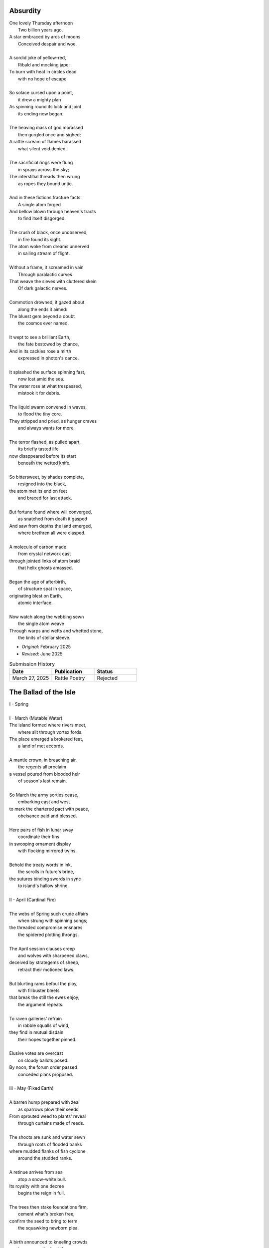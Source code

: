 Absurdity
---------

| One lovely Thursday afternoon
|   Two billion years ago,
| A star embraced by arcs of moons
|   Conceived despair and woe. 
| 
| A sordid joke of yellow-red,
|    Ribald and mocking jape:
| To burn with heat in circles dead
|    with no hope of escape
|
| So solace cursed upon a point,
|    it drew a mighty plan
| As spinning round its lock and joint
|    its ending now began.
| 
| The heaving mass of goo morassed
|    then gurgled once and sighed;
| A rattle scream of flames harassed
|    what silent void denied. 
| 
| The sacrificial rings were flung
|   in sprays across the sky;
| The interstitial threads then wrung
|   as ropes they bound untie.
|
| And in these fictions fracture facts:
|    A single atom forged
| And bellow blown through heaven's tracts
|    to find itself disgorged. 
| 
| The crush of black, once unobserved,
|    in fire found its sight.
| The atom woke from dreams unnerved
|    in sailing stream of flight. 
| 
| Without a frame, it screamed in vain
|    Through paralactic curves
| That weave the sieves with cluttered skein
|    Of dark galactic nerves. 
|
| Commotion drowned, it gazed about
|    along the ends it aimed:
| The bluest gem beyond a doubt
|    the cosmos ever named. 
| 
| It wept to see a brilliant Earth,
|    the fate bestowed by chance,
| And in its cackles rose a mirth
|    expressed in photon's dance. 
|
| It splashed the surface spinning fast,
|    now lost amid the sea. 
| The water rose at what trespassed,
|    mistook it for debris.
|
| The liquid swarm convened in waves,
|    to flood the tiny core.
| They stripped and pried, as hunger craves
|    and always wants for more. 
|
| The terror flashed, as pulled apart,
|   its briefly tasted life
| now disappeared before its start 
|   beneath the wetted knife. 
|
| So bittersweet, by shades complete, 
|   resigned into the black,
| the atom met its end on feet 
|   and braced for last attack.
|
| But fortune found where will converged,
|   as snatched from death it gasped
| And saw from depths the land emerged,
|   where brethren all were clasped.
|
| A molecule of carbon made
|   from crystal network cast
| through jointed links of atom braid
|   that helix ghosts amassed. 
|
| Began the age of afterbirth, 
|   of structure spat in space,
| originating blest on Earth,
|   atomic interface. 
|
| Now watch along the webbing sewn
|   the single atom weave
| Through warps and wefts and whetted stone,
|   the knits of stellar sleeve.

- *Original*: February 2025
- *Revised*: June 2025

.. list-table:: Submission History
  :widths: 15 15 15
  :header-rows: 1

  * - Date
    - Publication
    - Status
  * - March 27, 2025
    - Rattle Poetry
    - Rejected


The Ballad of the Isle
----------------------


| I - Spring
| 
| I - March (Mutable Water)

| The island formed where rivers meet,
|   where silt through vortex fords.
| The place emerged a brokered feat, 
|   a land of met accords.
|
| A mantle crown, in breaching air,
|   the regents all proclaim
| a vessel poured from blooded heir
|   of season's last remain.
|
| So March the army sorties cease,
|   embarking east and west 
| to mark the chartered pact with peace,
|   obeisance paid and blessed.
| 
| Here pairs of fish in lunar sway
|    coordinate their fins
| in swooping ornament display
|    with flocking mirrored twins.
|
| Behold the treaty words in ink,
|   the scrolls in future's brine,
| the sutures binding swords in sync
|   to island's hallow shrine.
|
| II - April (Cardinal Fire)
|
| The webs of Spring such crude affairs
|   when strung with spinning songs;
| the threaded compromise ensnares
|   the spidered plotting throngs. 
|  
| The April session clauses creep
|   and wolves with sharpened claws,
| deceived by strategems of sheep,
|   retract their motioned laws.  
|
| But blurting rams befoul the ploy,
|   with filibuster bleets
| that break the still the ewes enjoy;
|   the argument repeats.
|
| To raven galleries' refrain
|    in rabble squalls of wind,
| they find in mutual disdain
|    their hopes together pinned. 
|
| Elusive votes are overcast 
|   on cloudy ballots posed.
| By noon, the forum order passed
|   conceded plans proposed.
|
| III - May (Fixed Earth)
|
| A barren hump prepared with zeal
|   as sparrows plow their seeds.
| From sprouted weed to plants' reveal
|   through curtains made of reeds. 
|
| The shoots are sunk and water sewn
|   through roots of flooded banks
| where mudded flanks of fish cyclone
|   around the studded ranks. 
| 
| A retinue arrives from sea
|   atop a snow-white bull.
| Its royalty with one decree
|   begins the reign in full.
|
| The trees then stake foundations firm,
|   cement what's broken free, 
| confirm the seed to bring to term
|   the squawking newborn plea.
|
| A birth announced to kneeling crowds
|   in congregation's girth, 
| by May pronounced through sealing clouds
|   of consecrated Earth.
|
| II - Summer
| 
| I - June (Mutable Air)
| 
| When stellar swans survey the dawn
|   of constellated shores,
| their forms in flight are downward drawn
|   towards gravitating cores. 
|
| They veer through plumes of pheromone,
|   converge at silent points.
| Diverging tracts, though yearly grown, 
|   lead back where June annoints.
|
| At last the Summer bursts with life
|   and summons forth its herds
| to open market pastures rife
|   with bounty born by birds. 
|  
| In shallows deer appear to graze
|   beside the lazing drapes
| of rays, the incandescent haze
|   that veils their swaying shapes.
|
| Then maiden buds unfold to bees 
|   their sweetly nectared heat;
| unladen, drowsy, through the breeze,
|   the teasing fumes secrete. 
|
| II - July (Cardinal Water)
|
| Along the flowing inlet streams 
|   the festival begins.
| Caressing music tinges dreams
|   with cricket violins.
|
| Soft underfoot the cancers tap,
|   enrapt by vibrant chords. 
| The snapping prance of shells enwrap
|   the island shore with hordes.
|
| As gondolas of lilies' bud
|   that carry courting toads
| through swampy bogs to ports of mud
|   relieve their tadpole loads.
|
| Oh! Jubilee, this boon, July
|   through fallow leas by moon,
| when rodents swoon in cups of rye 
|   and fall to bed too soon.
|
| Amid the revelry a kiss
|   to memory's delight,
| two larks alight in fading bliss
|   fulfill this final night. 
|
| III - August (Fixed Fire)
|
| What bittersweet perfumes release
|   in looming throes of age,
| when isle matures through orange cerise, 
|   engulfed in scents of sage.
|
| Though leonine its roar in youth,
|   the shedding source of mane
| replies with veins of blood vermouth
|   through suffocating grain.
|
| Of August lines that empire grew,
|   once cloaked in ermine garbs,
| unkempt and molting, flake sinew,
|   their branches wreathed in barbs.
|
| Though riches hide in golden limb,
|   the leaves dissolve to dust,
| consoled in wind to hushing skim
|   what wealth remains in gust. 
|
| Discreetly cloaked from time the Fall
|   of secret reign's decline
| through crimson's spectrum vine, all
|   gone brown, forgetting shine.
|
| III - Autumn
| 
| I - September (Mutable Earth)
|
| September storms suspend the skies
|   resplendent morning pinks
| above the waking window eyes
|   despairing foregone winks. 
| 
| What ears of wheat will balance scales? 
|   What maiden disappears? 
| Condensing answers dance in gales,
|   descending hemispheres.
|
| Now Autumn comes with heavy rain 
|   to test the borders drawn.
| The water drained from level plain
|   in flooding rose the dawn.
|
| The thunder heralds sundered age 
|   besieged by droplets fat 
| with blood of yearly plundered wage, 
|   enraged what Spring begat.   
| 
| What muddy lanes then sluice the drowned
|   debris and sweep from field
| the tumbling tumult, turned aground
|   and heaped by waves to wield.
|
| II - October (Cardinal Air)
|
| Divided sky once halved in poise, 
|   succumbs to blackened press,
| the hours compress to whiter noise
|   in surging strained excess.
|
| October chopping peaks depressed
|   through interlocking weeks
| deplete reserves that Summer stressed
|   to balking vassal shrieks. 
|
| Retreating columns' sullen flight,
|   deserting homes and kin, 
| the fleeing wash through rapids white
|   with waters steeped in sin.
|
| So inch by inch the tides reclaim
|   the island kingdom keep
| and cast it down without a name
|   to swirling depths of sleep.
|
| The atlas page is ripped anew,
|   schematic contour holes
| where once there rose a sprout to blue
|   now rising streams of souls. 
|
| III - November (Fixed Water)
|
| Orion's arrow point is plunged
|   through lunging fronts of hail
| across the waves where life expunged
|   remains through shadowed veil.  
|
| For down below, the stones make schemes
|   in skipping sprees like drunks,
| inlaid in sunken trees through seams
|   as ballast for their trunks.
| 
| Arise the turret towers stark
|   against the ruddered land 
| to touch the ceiling shuttered dark
|   and brace what sprawling spanned. 
|
| Beneath the surface flowers form
|   as shades of algae grow
| atop the castle walls in swarm,
|   the borough glade aglow.
|
| November's embers burn a while
|   between the exiled graves.
| Remembered nocturnes sung beguile
|   the damned, forgottten knaves. 
|
| IV - Winter
|
| I - December (Mutable Fire)
|
| A rending gale begins to blow
|   above where worlds still thrive.
| Descending sickles diving slow
|   as primal ends arrive.
|
| Let Winter lens of crystal glass
|   behold submerged the fast,
| alive with dancing ghosts en masse
|   retreading paths now past. 
|
| Its poison stings but lacks the kill,
|   the sweet paralysis
| of time stood still in languid chill
|   around the palaces. 
|
| The stasis holds in cold command 
|   the surface wraiths in play. 
| They turn to gems, encased expand
|   beyond the skinned decay. 
|
| Dissolved December center breaks, 
|   dismembered lattice links,
| upending states, revolving wakes;
|   the idle spirit shrinks. 
| 
| II - January (Cardinal Earth)
|
| The horns of plenty now cry a dirge
|   as prying cold enfolds
| the last remains from island's purge 
|   outcast from stable moulds.
|
| Through sieging vortices of shard
|    the kingdom yard is cleaved.
| Bombarding sheets of ice discard
|    in circles ruins sieved.
|
| What moments held in spells now spent
|   impels the course of freeze.
| The towers brought to knees repent,
|   now felled by Time's disease.
| 
| The afterlife morassed in cracks
|   of marrow twisted blue,
| the wighted bones of zodiacs
|   imbued with pallid hue.
|
| So seconds pass eternally,
|   this January clock.
| The island keep returns to sea
|   through grains of sand to chalk.
|
| III - February (Fixed Air)
|
| Yet February always brings 
|   the forest chorus lines,
| the chirping chickadee that sings 
|   from luted bows and vines. 
|
| From south, the scouting vees of geese,
|    with probes of swiveled neckcd 
| that follow fronts of warmth's caprice,
|    are promise-held in check.
|
| When Spring returns the tides recede,
|   but hollow urns are filled. 
| The ashes spill through snaking weed,
|   a year of life distilled. 
| 
| The overflows, Ambrosia wine,
|   Elysian cups of dust,
| from Earth unfroze the redesign
|   of missions more robust.
|
| The angel beaks of birds baptize
|   the dirt in streaking aisle.
| The cycle arcs in sharp reprise:
|   the ballad of the isle.

- May 2025

.. list-table:: Submission History
  :widths: 15 15 15
  :header-rows: 1

  * - Date
    - Publication
    - Status
  * - May 23, 2025
    - THINK Journal
    - Pending
  * - May 30, 2025
    - Wallstrait
    - Rejected
  * - June 1, 2025
    - The Louisville Review
    - Pending
  * - June 4, 2025
    - Swan Scyth Press
    - Pending
  * - June 13, 2025
    - New Verse Review
    - Rejected
  * - June 14, 2025
    - Grand Little Things
    - Pending


Landscapes
----------

| Oh, hapless world, the butcher's block,
|   The sickle, scythe, harpoon,
| The barren fields, the culled livestock,
|   The blood red harvest moon.
|
| The ocean deep, a darkened heart,
|   A sore that festers cold,
| A slumbered age, a violent art,
|   Into all things behold:
|
| The forests wild, the stalking hunt,
|   The arrow cut from stone,
| The bloody rib, the final grunt,
|   A death in whimpered groan.
|
| The mountain peaks, a falling height,
|   The air in sky dissolved,
| A winter wind, a bitter blight,
|   Let no sin be absolved.
|
| The city streets, the graveyard paths,
|   The linen beds of wards,
| The gowns of white, the final baths,
|   The oak in coffin boards.

- April 2025

.. list-table:: Submission History
  :widths: 15 15 15
  :header-rows: 1

  * - Date
    - Publication
    - Status
  * - April 7, 2025
    - Paris Review
    - Pending
  * - April 7, 2025
    - The New Yorker
    - Pending
  * - May 10, 2025
    - North Appalachia Review
    - Pending
  * - June 4, 2025
    - Swan Scyth Press
    - Pending

Father's Lullaby
----------------

| Dear child, the monsters under bed
|   Are not just make believe.
| They lurk in shadows overhead
|   And offer no reprieve.
|
| Dear sweetling, sleep with open eye
|   And guard your dreams at night.
| Ignore your mother's lullaby,
|   Keep candles burning bright.
|
| Beware the lair that closets hide,
|   The racks of their disguise,
| The suits and ties, the cuffs that slide
|   And cloak them from your eyes.
|
| Fear not the slash of sharpened claws,
|   The flashing terror brief,
| But stamps that mark the written clause
|   With laws of fierce belief.
|
| What evil deeds those stories tell
|   Prepare your heart to meet
| The formal world where heroes fell
|   To wander incomplete.

- April 2025

.. list-table:: Submission History
  :widths: 15 15 15
  :header-rows: 1

  * - Date
    - Publication
    - Status
  * - April 27, 2025
    - Writer's Digest Competition
    - Pending
  * - June 4, 2025
    - Swan Scyth Press
    - Pending
  * - June 13, 2025
    - New Verse Review
    - Rejected
  * - June 22, 2025
    - Backbone Mountain Review
    - Pending


Ode to the Heron
----------------

| Grey Heron, sing the song the winds will bring.
| Who lingers longer than the Winter king?  
|
| When hunting ground returns
|       Through fronts of blue to ice,
| The moles in burrowed urns
|       Prepare beside the mice
| As grunting geese will veer
|       Where churning warmth is drove,
| The deer all disappear
|       Through dreary dreaming cove.
|
| All yield, retreat and leave their claims till Spring.
| Through fields, what muffled name on streams will ring?
|
| The answer sweeps from east--
|       Oh! Heron! Hunter Grey! 
| Cry! Rouse the sleeping beast
|       And reaping, feast on prey!
| Creep low on drift of snow
|       With coiled neck of spear;
| Let steam of gasping slow
|       Their rasping scream of fear.
|
| The weather warms, yet Winter lifts your wing.
| The feathers swarm, but lone to cold you cling.
|
| In flocking song most birds
|       Find mate to take to nest;
| Let chorus part the herds
|       With fire from thumping chest,
| Your pumping flame that spurns
|       The burning cold on flank.
| Your silent stare discerns
|       The creatures left on bank.
|
| Each season makes of life a shape to wring.
| Each reason born in strife escapes to sing. 
|
| The Spring first strings the thread
|       Of lazy chirping thrush,
| The Summer, berry red
|       And cracking eggs in brush,
| Then Autumn crows of black
|       In pecking pumpkin hay.
| Only a lonely lack
|       Breeds mighty Heron Grey.
|
| When night descends, take stock of everything.
| What hidden home should find you nuzzling?
|
| What branches bear your weight?
|       Whose feathers stroke your beak?
| No human eyes await
|       The colony's mystique. 
| The shrieking calls coalesce
|       Atop the forest heights,
| In alien address
|       The flame inside ignites.

- March 2025

.. list-table:: Submission History
  :widths: 15 15 15
  :header-rows: 1

  * - Date
    - Publication
    - Status
  * - March 27, 2025
    - Think Journal
    - Rejected
  * - April 7, 2025
    - The New Yorker
    - Pending
  * - June 3, 2025
    - Frontier Poetry
    - Rejected
  * - June 4, 2025
    - Swan Scyth Press
    - Pending
  * - June 6, 2025
    - Boulevard Magazine
    - Pending
  * - June 12, 2025
    - Macrame Literary Journal
    - Rejected
  * - June 13, 2025
    - New Verse Review
    - Rejected
  * - June 14, 2025
    - Grand Little Things
    - Pending

Elemental Elegy
---------------

| The day I sat by death's grey bed,
| I told a story green and true
| Of city bricks stacked proud and red,
| Of silver paths the stars imbue
| With golden hue we might have tread,
| Your slowing breath as cold as blue.
|
| I spoke the words to yellow skin
| And told of days in white to come.
| Your mouth, with specks of purple grin,
| And fingers stretched so pale and numb,
| My name, you said, so clear, so thin--
| With final grasp, in black succumb.
|
| Oh--Father, Father--brass horns blare!
| You string your harp with diamond thread
| And leave in me this slate despair!
| What crystal tears in eyes now shed?
| What pearl is formed by sightless stare?
| What platinum found in prayers pled?
|
| The oak around your body wraps
| As shoots of pine through spine are grown.
| In loam the roots will bind your scraps
| Despite the flowers laid on stone.
| Each time I come a stem I snap,
| For only Earth deserves your bone.

- March 2025

.. list-table:: Submission History
  :widths: 15 15 15
  :header-rows: 1

  * - Date
    - Publication
    - Status
  * - March 27, 2025
    - Poetry Magazine
    - Pending
  * - April 7, 2025
    - The New Yorker
    - Pending
  * - June 1, 2025
    - The Louisville Review
    - Pending
  * - June 3, 2025
    - Frontier Poetry
    - Pending
  * - June 4, 2025
    - Swan Scyth Press
    - Pending
  * - June 6, 2025
    - Boulevard Magazine
    - Pending
  * - June 13, 2025
    - New Verse Review
    - Rejected
  * - June 14, 2025
    - Grand Little Things
    - Pending
  * - June 22, 2025
    - Backbone Mountain Review
    - Pending
  * - June 25, 2025
    - The Aftershock Review
    - Pending

The Pantoums of Dementia
------------------------

| Movement I - Undulation
|
| the seconds slowed to stop as Father passed,
| when flocking sons returned to home to mourn,
| then Mother's mind began to crack at last  
| as moments shed in threads she once had worn. 
| 
| when flocking sons returned to home to mourn, 
| recast in lensing rays of age amassed 
| as moments shed in threads she once had worn
| the Father's sons adorned with clothes outcast. 
|
| recast in lensing rays of age amassed 
| a question, Mother, may I have a dance? 
| the Father's sons adorned with clothes outcast
| an offered hand through loops of time's expanse.
| 
| a question, Mother, may I have a dance? 
| their Father knelt and tender took her hand,
| an offered hand through loops of time's expanse,
| their final words in wilting hearts expand.
|
| their Father knelt and tender took her hand,
| the seconds slowed to stop as Father passed,
| their final words in wilting hearts expand, 
| then Mother's mind began to crack at last. 
|
| Movement II - Rearrangement
|
| remember now before the future fades, 
| the sutured minutes of memories held,
| records replayed as grooving sound degrades,
| advancing echoes, music notes dispelled. 
| 
| the sutured minutes of memories held:
| now twirling dance, oh younger selves, entrance
| advancing echoes, music notes dispelled
| through silent waltz that swells with last romance. 
|
| now twirling dance, oh younger selves, in trance
| with candled spells of woven hands that grasp
| through silent waltz that swells with last romance
| of eyes reshaping molds, the fated clasp. 
| 
| with candled spells of woven hands that grasp
| relapsing moments sung by bells and crowds
| of eyes, reshaping molds the fated clasp 
| of past refrains now sealed beneath the clouds. 
|
| relapsing moments sung by bells and crowds
| concealed by crumbling walls, demented shades
| of past refrains now sealed beneath these clouds
| that clutter skies in swarms that stretch decades.
|
| concealed by crumbling walls, demented shades
| (remember now before the future fades)
| invade the hollowed mind as scream pervades
| records replayed as grooving sound degrades.
|
| Movement III - Dissolution
|
| remember ancillary note sentries:
| the good can decay many ways.
| phantom morrow's cough. in times realize
| the mention there of tenant seasons.
|
| the good candy came anyways;
| all target the damaged mind in trance,
| (the men shun their often antsy sons)
| the flow ingrained decomposes.
|
| altar, get the damn aged mind, entrance
| memory erstwhile, foe kissing;
| the flowing rain eddy composes
| another ushered 
|
| memo rehearsed while focusing
| an aim, wintry slight, upward ingrown
| an other us heard 
| the fading names of suns.
|
| a name when trees light up, warding grown
| remembrance, ill airy notes in trees,
| the fading names of sons
| fan tomorrow's coffin, time's real eyes.

- June 2025

.. list-table:: Submission History
  :widths: 15 15 15
  :header-rows: 1

  * - Date
    - Publication
    - Status
  * - June 1, 2025
    - Tabula Rasa
    - Pending
  * - June 1, 2025
    - The Louisville Review
    - Pending
  * - June 3, 2025
    - Frontier Poetry
    - Pending
  * - June 4, 2025
    - Swan Scyth Press
    - Pending
  * - June 6, 2025
    - Boulevard Magazine
    - Pending
  * - June 12, 2025
    - Merion West
    - Pending  
  * - June 25, 2025
    - The Aftershock Review
    - Pending

River Rats
----------

| On river shore the poor in tents will store
|    their nightly weeping sore.
| Above and north, the city steeples meet
| To speak in sermons ever incomplete
|     for sheep they so ignore.
|
| They fight with roar, yet beaten, kiss through gore;
| Their barrel fire northward dreams of more,
| The city lights too far a source of heat
|    For life on river shore.
|
| In winter months they paint on skin a whore,
| And every one despite what silence swore.
|     These cycles now repeat
|     While steeples chime upbeat.
| A yearly war for land they all abhor:
|     Their home on river shore.

- March 2025

.. list-table:: Submission History
  :widths: 15 15 15
  :header-rows: 1

  * - Date
    - Publication
    - Status
  * - March 27, 2025
    - Think Journal
    - Rejected

Roundels of Remembrance
-----------------------

| I - Photographs
|
| This photograph of strangers' joy,
| In garbage can, though torn in half,
| Its glossy eyes through time enjoy 
|   this photograph. 
|
| Imagine tears that joyous laugh,
| The Autumn gowns and corduroy,
| A wedding banquet monograph.
|
| With age then mixed precise alloy
| From parts romance and epitaph,
| Til future hands at last destroy
|   This photograph.
|
| II - Walls
|
| Graffitied walls of yearly bloom,
| With vagrant spray of aerosols
| The vapors fume, condense to groom
|   graffitied walls. 
|
| The artists follow protocols:
| the lover's name, the prophet's doom,
| the epigraphs of homeless sprawls.
|
| The rarer buds of sweet perfume
| Are hidden deep in alley malls
| Where flowered faces sprung consume
|   graffitied walls. 
|
| III - Laces
|
| The laces sewn across the back
| Will lacerate through depths to bone.
| The body scars along the track
|   The laces sewn. 
|
| Despite the ache, the blanket grown 
| From knit of severed fiber slack
| Is warm enough to wrap alone.
|
| Yet laces loop, return to tack,
| As generations forced atone
| And learn by hand which loom to rack
|   the laces sewn. 
|
| IV - Air
| 
| The fragrant air which wavers here
| in heat like harps of golden hair
| that sweep their shoulder length to clear
|   the fragrant air.
|
| The lily sermons whisper where
| I heard your blood through skin by ear,
| A moment made in silent stare. 
|
| The scent remains, you disappear,
| as wind now speaks your name in prayer,
| in razor gusts that whip and shear
|   the fragrant air.
| 
| V - Ink
| 
| In fading ink, her fine details
| like curly cues and shades of pink,
| the shadowed lines that leak through trails
|   in fading ink.
|
| A paper mind she wrote to think, 
| so words replace what breath inhales
| and find my thoughts with hers in sync. 
|
| In letters light as chapel veils,
| I watch our dance as bodies sink,
| a final gasp of life exhales 
|   in fading ink.
|
| VI - Seats
|
| The vinyl seats of classic cars,
| the plastic smell their thread secretes,
| this cherry burn on cover mars 
|   the vinyl seats.
|
| When Father stooped to sew the sheets,
| his needles stacked in columned jars,
| his fingers folded rows of pleats.
|
| My fingers trace the wells of scars
| as driving down the city streets
| the last remain in leaving chars
|   the vinyl seats.

- June 2025 

.. list-table:: Submission History
  :widths: 15 15 15
  :header-rows: 1

  * - Date
    - Publication
    - Status
  * - June 13, 2025
    - New Verse Review
    - Rejected
  * - June 22, 2025
    - Backbone Mountain Review (II, IV, VI)
    - Pending


Song for the Demented
---------------------

| The lucky few who taste the hemlock blue!
| What fortune swings by neck from noose and nail!
| A minute gone their lives are bid adieu,
| Thus spared the withered touch that ages frail.
|
| For choicer cuts, then Time will stalk the mind
| In steady-stepping slow-revealed deceit,
| As hunters know to never scare the find,
| Unless the marbled fright infect the meat. 
|
| The body strung, then drained through veins of thought,
| precisely sliced at joints, the self is sluiced,
| its dripping threads, the wave of burning hot
| reserves of life, in air to steam reduced.
|
| Resolving boundaries release their hold,
| The crease of memories dissolve in fold. 

- March 2025

.. list-table:: Submission History
  :widths: 15 15 15
  :header-rows: 1

  * - Date
    - Publication
    - Status
  * - June 25, 2025
    - The Aftershock Review
    - Pending

The Cumberland Sonnet
---------------------

| Bay silt in city stone through time accrues
| along the western course of concrete flow
| that sweeps from plain to sky in upward spews
| as grey-white spray arcs over wave to snow
| from heights on high and splash on mountain spine
| where valleyed pools in rising drink their fill
| and shoot with sprouts through shoulders made of pine
| the roofs that empty crowds on streets and spill
| through hand to hand the layers stacked from base
| to wedded brick til building lillies bred
| against the westward wall in flood's embrace
| where lips at last are wet in watershed;
|
| Let skyline mark where tide in climb was broke:
| The steepled roof, the needled pine through oak.

- March 2025

.. list-table:: Submission History
  :widths: 15 15 15
  :header-rows: 1

  * - Date
    - Publication
    - Status
  * - March 24, 2025
    - Allegany County Library Poetry Contest
    - Rejected
  * - March 27, 2025
    - Poetry Magazine
    - Pending
  * - May 10, 2025
    - North Appalachia Review
    - Pending
  * - June 1, 2025
    - The Louisville Review
    - Pending
  * - June 22, 2025
    - Backbone Mountain Review
    - Pending

ό ποιητα, ἢ πῖθι ἢ ἄπιθι
------------------------

| I
|
| Awake, Philosopher, rise from these words:
| Unwind in this future the tangle of time,
| Pitched behind pupils which shelter your mind,
| A dead language spoken and once lovely sung;
| What was yours only now graces all tongues.
|
| Burrow into my heart, unearth its mantle.
| Tally its hours, each stroke lights a candle;
| Number its sorrows as sureties to borrow,
| Spare not my marrow, fallow and frail.
| Whose spirit is this, twisting here twung?
| Breathe in this fire with thy mortal lung.
|
| Circle your sigils with salted symbols loan'd,
| And circles will square in this iron-red bone;
| A dream kiss that lingers in copper and crimson,
| A dream dew that swells under circling suns,
| A bud without season, never planted yet grown,
| In the sprout sprung, all things can be shown.
|
| All centers are fire, all orbits are ice,
| All points meet their center with marks imprecise
| The world is spoked in words of the spoken,
| Each whisper a lie of threaded truth unbroken,
| Met here now in this slipping handful of tokens
| Paid for the price of this thrice-worlded poem.
|
| II
|
| Forgive, Father, the blood of these swords:
| Unbind in this suture the end of all lines,
| Stitched in this present the essence divine,
| Take what is dull and bless it with sharp;
| Plunge this devotion into the ocean of hearts.
|
| Shovel the grave, pack it down with wet earth,
| All things tend towards the lack and the dearth;
| Slumber in barrows the marrows of kings,
| Spared not the gavel, hallow and hail.
| Whose mind is this, thinking these thoughts?
| Sleep in the mire which thy heart has wrought.
|
| Birthed in this house, scrubbed down in raw lye,
| So these tears may trace the dead with the die,
| The dead kiss with fingers of copper to scry
| The dead lists that swell in the crimson of lives,
| An end without reason, never sought yet found,
| In the shot sung, all arcs meet the ground.
|
| No fires have ice, no winters can flame,
| Son followed father, their center now framed,
| The world is found in the tears that remind him,
| Each moment a painting, a song or a hymn,
| Met there then in the words etched in stone
| Found then what lacks in the blackening moan.
|
| III
|
| Balance, Lover, these contraries of yours:
| Shine in these eyes the ruptures of life,
| Witched into worlds upon the blade of a knife;
| All wagers distill down to one move unproven,
| To find you again in this web-woven movement.
|
| Dance in the night, when the music is sundered,
| Count not the stars that belong to the numbers.
| We find in this time the rhymes of our kind,
| Spared not the sickle, those sickly or hale.
| Whose voice is this, singing these songs?
| Laugh with the liar whose heart sings along.
|
| Uncross your words of their fire-forged knots,
| And each will unlatch the thatches of thought:
| The dread kiss that coppers balance with nought,
| The dread song that cradles the crimson in crofts,
| A vow without treason, never spoken yet shown,
| By words of wordless wonder, such things can be grown.
|
| All fires are embers, all ashes are white,
| To find is to lose the center in flight,
| The world found in threads that bind always thus,
| Each fiber of moment knotted deftly in truss,
| Take hand and guide as though only you and I trust,
| Do what we will to balance world's thrust.

- February 2025

.. list-table:: Submission History
  :widths: 15 15 15
  :header-rows: 1

  * - Date
    - Publication
    - Status
  * - February 10, 2025
    - Enott Pratt Poetry Contest
    - Rejected
  * - April 7, 2025
    - Paris Review
    - Pending

Kingdoms
--------

| Two children crossed an earthen bridge
| From level lawns to forests wild
| Along the rivered arc descending ridge.
| With dirty hands, they sang and smiled.
| Their charted map from zippered packs
| Now in branches espied its target
| As clearing yields to lily blacks
| Their kingdom's fresh air market.
| Lord and lady honorary, cheeked blush,
| Sat upon thrones of woven grass,
| Coronated by chirping choir thrush;
| A falling grain in hourglass. 
|
| On a maiden morning moments hence,
| They meet again upon the autumn passing,
| Where from heart's removed pretense
| On tender lips, farewell's final massing.
| Lily lyrics whisper sing from ground
| Reminders of their childish notions;
| World departed, their lives are found
| Separate by spanning roads and oceans.
|
| In the city, their trains diverge,
| Through tunnels tracked by wagered hours;
| Iron rails through hearts do purge
| Their aged minds of lily flowers.
| Winter drifts over concrete streets,
| In the thrush's snow sad song
| Delivered them in voice downbeat
| The final dirge of life prolonged.
| In the cold, their dream dissolved
| With the clock's incessant ticking
| Falling strokes of time resolved,
| They follow home a casket's wicking,
| Returned again to a lily covered field
| Where once royals played for a day;
| With new hearts scored and peeled
| In the funerary cloud of gray,
| In the clearing, coffins buried,
| Their eyes met in solitary gaze.
|
| In dirt developed their earthen walls,
| Roofed the sky to room above,
| Where lord and lady clothed in shawls
| Sing the thrushs' songed love.

- March 2025

.. list-table:: Submission History
  :widths: 15 15 15
  :header-rows: 1

  * - Date
    - Publication
    - Status
  * - April 7, 2025
    - The New Yorker
    - Pending
  * - June 12, 2025
    - Macrame Literary Journal
    - Rejected
  
The Paronymous Polyptotons of Love
----------------------------------

| "πτερωτὸν τῷ πτερῷ πτερωτὸν ῥηθήσεται."
|    - `Categories`_, 7.15, Aristotle
|
| I am an am that was an is,
|   a life those lives through living live,
| The song that sang what singers sung
|   When strings from stringed lutes were strung,
| Where cloven clefts with leaves of clove
|   The weft of weave with warp so wove.
|
| On evening eve, the eave of eyes,
|   From rows of rose, began to rise,
| There seeing seized to see the sight
|   that lit up lightened like a light:
| She shined in sheen and shining shone
|   In binding bound beneath my bone.
|
| At last her lashes lashed to mine,
|   a tale, though old, retold in time,
| What sooth to say through spoken sound
|   but growths of green from growing ground?
| In fleeing flight we fled in flood
|   and bled so bleeding blends our blood.
|
| The rote of rite has written soul
|   That hides in hole the hidden whole.
| We wound our wounds for winds unwind
|   To find defined a finer find.
| We are an are that was a were
|  That whirled a world to whirl with her.

- March 2025

.. list-table:: Submission History
  :widths: 15 15 15
  :header-rows: 1

  * - Date
    - Publication
    - Status
  * - March 27, 2025
    - Rattle Poetry
    - Rejected
  * - April 7, 2025
    - Paris Review
    - Pending
  * - April 27, 2025
    - Frontier Misfit Competition
    - Rejected

Bird 
----

| To say what's meant without the word,
| Oh poetry, relent wherein
| I yield to you all things deferred,
| In baptism, repent my sin.
|
| I found a bird, that sings so soft,
| Her song aloft in heart by choice.
| To field of hers I pass so oft
| To sit in grass and drink her voice.
|
| With chirping dive she plunged so deep
| And pierced the weary veil that hides
| The ghosts of dreams that haunt my sleep;
| She sang such hopeful lullabies.
|
| Oh bird, oh bird, with glee you sing,
| If you could know the depths of dark
| That shadows cast in offering,
| Would song still burst from breast in lark?

- April 2025

.. list-table:: Submission History
  :widths: 15 15 15
  :header-rows: 1

  * - Date
    - Publication
    - Status
  * - April 7, 2025
    - Paris Review
    - Pending

Photographs of Autumn
---------------------

| These photographs are brittle leaves
|    That fell from trees, that we once caught.
| I press them tender into sleeves
|    Of glass to halt the course of rot.
| Though kept well fed with water shed,
|    They wilt to brown as colors fade.
| No leaf can live beside the bed,
|    Without sunlight that makes the shade.
| Yet even still, though claimed by dust,
|    I keep them hung upon my wall,
| For memory you did entrust
|    Of walk with you through golden Fall.

- April 2025

.. list-table:: Submission History
  :widths: 15 15 15
  :header-rows: 1

  * - Date
    - Publication
    - Status
  * - June 12, 2025
    - Macrame Literary Journal
    - Accepted


Walls
-----

| the husk of walls that city shucks
| accumulates and concentrates
| around like rings in ancient trunks
| where measured age with circle gates
| the spiraled line amassed through time,
| deposits buried down substrates.
|
| at summit's crest, the joints are thick
| and licking tongues of moss ascend
| the darkened blocks from quarry hauled
| on buttressed back, in stone suspend
| the garden court where crowds took root
| and grew their plans of walls to tend.
|
| from center peak the wooden slats
| erect the map with tangled fence
| to trace a grid of patchwork yards,
| these charts of dreams in ground commence
| the flattened course of borough life
| where burgs and burbs did once condense.
|
| then moving out, the bricks of red
| in crooked rows descend to meet
| the lanes of carriage tracts now black
| and scorched with tar in shapes of street
| where crimson dust from crumbled walls
| in dancing twirls across concrete.
|
| next grey cement of molded squares
| in towers stacked to portal sky
| with wires fused and humming signs;
| they arc and rise, on edges vie
| the vines entwined in rushing growth
| to split on spine, like nuclei.
|
| at last the stable struts of steel
| designed as straight as rays of light
| reflected back on silver glass
| the lattice links both left and right;
| the history in circled sweep
| constricts the city sphere so tight.
|
| through sections cross the avenue
| from point to point and time to time
| the human shell that forms in turn
| the arches bend, the steepled chime,
| that wilts and sheds, but fossils kept
| in barrows born their salt and lime.

- April 2025

.. list-table:: Submission History
  :widths: 15 15 15
  :header-rows: 1

  * - Date
    - Publication
    - Status
  * - April 27, 2025
    - Frontier Poetry
    - Rejected
  * - May 10, 2025
    - North Appalachia Review
    - Pending
  * - June 1, 2025
    - The Louisville Review
    - Pending
  * - June 12, 2025
    - Merion West
    - Pending

Turkey Vultures
---------------

| the wakes of Turkey Vultures soar
| then perch across the steepled sky.
| they rest on totems tall and pure,
| in silence feathers multiply.
| their talons clutch where crosses meet
| the stolen spear of destined make.
| no heaven sent their wings of fleet,
| no stomach filled will hunger slake.
| the shapes of black in swarming plunged
| upon the carcass freshly brought.
| they feast on sins from gods expunged,
| but left for them as afterthought.
| bewitched to death, returned to Earth,
| from cage released, the specters hunt
| the ones who wear the curse of birth,
| they all must bear the brutal brunt.

- April 2025

.. list-table:: Submission History
  :widths: 15 15 15
  :header-rows: 1

  * - Date
    - Publication
    - Status
  * - April 27, 2025
    - Frontier Poetry
    - Rejected
  * - June 22, 2025
    - Backbone Mountain Review
    - Pending
  * - June 25, 2025
    - Apus Journal
    - Pending


The Law of Duality
------------------

| The world we lived that I once knew
|     (If one could know these fevered dreams)
| I've tried my hand unsticking glue 
|     (These fingers stick to broken seams)
| It sticks to me and sticks to you
|     (Like noose and neck that swing from beams)
| 
| To every thought a thought before
|     (To make of me a puppet string)
| And every point contains much more
|     (But only hollow things can ring)
| While every center holds a core
|     (Yet even empty space can sing)
|
| A million words and more to come
|     (I'd weep to know a single fact)
| These humming beats through syntax thrum
|     (Where waves reflect their heights subtract)
| In hopes a word will angle plumb
|     (Refracted rays in lines contract)
|
| This image pressed through sieve to mold
|     (The words I speak are cracked by heat)
| These holes that craft the shapes to hold
|     (No shapeless things are written neat)
| The world retold in paper fold
|     (What's left of life in crumpled sheet?)

- June 2025

.. list-table:: Submission History
  :widths: 15 15 15
  :header-rows: 1

  * - Date
    - Publication
    - Status
  * - June 4, 2025
    - Swan Scyth Press
    - Pending
  * - June 12, 2025
    - Merion West
    - Pending
  * - June 25, 2025
    - Apus Journal
    - Pending

Generations of Gravity
----------------------

| The mind, it breaks, and falls to parts.
| As father died, he spoke in tongues
| Of shifting walls and gravity
| That sideways pulled the world to parts. 
|
| The mind, it shakes, and all departs.
| As mother lost her lonely thoughts
| She spoke to walls, soliloquy
| That inward rolled as world departs.
|
| The mind, it fakes, and poisons hearts.
| As nightshade petals float to floors
| By walls that seep humanity,
| That crumble worlds of poisoned hearts. 
| 
| The mind, it wakes, in fits and starts.
| As thoughts now lay me down to sleep
| The walls will shift and speak to me
| That upside down my ending starts.

- June 2025

.. list-table:: Submission History
  :widths: 15 15 15
  :header-rows: 1

  * - Date
    - Publication
    - Status
  * - June 12, 2025
    - American Poetry Journal
    - Rejected
  * - June 12, 2025
    - TrashLight
    - Pending


Holly Tree
----------

| Under the holly tree
| bough of berries,
| a siren red
| temptation.
|
| Where life began
| on skinny knees
| retching out 
| my guts.
|
| Waxy saw-tooth skin, 
| prickly leaves, 
| the sickly buds 
| of poison seeds.
|
| The tangy tongue
| of Christmas
| funerary rites.
| 
| I spewed
| through chrysalis,
| entrails slick 
| with acid grease,
| thickly dripping
| afterbirth.
|
| Gazed upon by 
| ageless tree,
| received in holy 
| communion, my first 
| memory:
| 
| The pluming rack
| of tight blue
| veins
| that hung about
| my neck.
|
| The womb of black
| that forked
| the branching
| Earth.
|
| The world that hid
| in bitter leaves
| and pushed me
| into it. 
|
| I made a wreath 
| of holly limbs
| to prick my head
| with thoughts. 
|
| I keep its berries
| bright as death
| and touch the skin
| that baptized
| me.

- June 2025

.. list-table:: Submission History
  :widths: 15 15 15
  :header-rows: 1

  * - Date
    - Publication
    - Status
  * - June 27, 2025
    - The Anglican Theological Review
    - Pending

Depths
------

| The delicate kiss
| of stillness
| on fingertips.
|
| I linger
| on the precipice
| of surface 
| tension.
| 
| Pallid brine
| eagerly lapping 
| with organic clarity.
|
| An instant 
| before
| the sightless 
| plunge.
| 
| The delirium
| of forgotten
| beginnings. 
| 
| The water
| remembers
| my blood. 

- June 2025


Cathedral
---------

| A church atop a steepled hill,
| Foundation layers ages old,
| Remains in spirit standing still.
| 
| The shattered stains on window sill,
| With marble halls of lichen mold,
| A church atop a steepled hill.
|
| Decrepit pews of souls fulfill
| What congregation left untold,
| Remains in spirit standing still.
|
| The circled streets possess no will
| Except the signs that staked and sold
| A church atop a steepled hill.
|
| But tower high such pointed skill,
| Through silken skies of glittered gold,
| Remains in spirit standing still.
|
| Ignore the wind, the biting chill,
| And cast your final gaze, behold:
| A church atop a steepled hill 
| Remains in spirit standing still.

- March 2025

Plots
-----

| In time their plot was touched by dark.
| Began the page this meadow scene
| where blades of grass were tall and stark.
|
| A tired arc, they met in park
| To kiss beneath the twilight queen;
| In time their plot was touched by dark.
|
| They stole away on sudden lark,
| Exchanged the words from whispered lean
| Where blades of grass were tall and stark.
|
| So happy now, neighbors remark,
| Yet seem is such to lose its sheen,
| In time their plot was touched by dark.
|
| Yet faded years ignored their spark
| In life they lived forever seen
| Where blades of grass were tall and stark.
|
| In ground, their bodies disembark
| And leave behind a hole dug clean.
| In time their plot was touched by dark,
| Where blades of grass were tall and stark.

- March 2025

.. list-table:: Submission History
   :widths: 15 15 15
   :header-rows: 1

   * - Date
     - Publication
     - Status
   * - March 27, 2025
     - Poetry Magazine
     - Pending